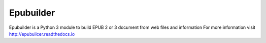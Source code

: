 Epubuilder
==========

Epubuilder is a Python 3 module to build EPUB 2 or 3 document from web files and information
For more information visit http://epubuilcer.readthedocs.io